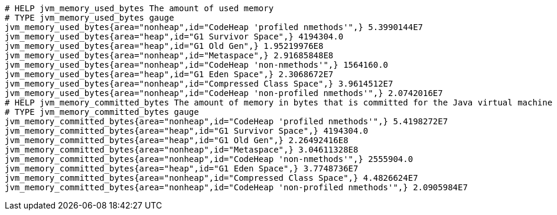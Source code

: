 [source,options="nowrap"]
----
# HELP jvm_memory_used_bytes The amount of used memory
# TYPE jvm_memory_used_bytes gauge
jvm_memory_used_bytes{area="nonheap",id="CodeHeap 'profiled nmethods'",} 5.3990144E7
jvm_memory_used_bytes{area="heap",id="G1 Survivor Space",} 4194304.0
jvm_memory_used_bytes{area="heap",id="G1 Old Gen",} 1.95219976E8
jvm_memory_used_bytes{area="nonheap",id="Metaspace",} 2.91685848E8
jvm_memory_used_bytes{area="nonheap",id="CodeHeap 'non-nmethods'",} 1564160.0
jvm_memory_used_bytes{area="heap",id="G1 Eden Space",} 2.3068672E7
jvm_memory_used_bytes{area="nonheap",id="Compressed Class Space",} 3.9614512E7
jvm_memory_used_bytes{area="nonheap",id="CodeHeap 'non-profiled nmethods'",} 2.0742016E7
# HELP jvm_memory_committed_bytes The amount of memory in bytes that is committed for the Java virtual machine to use
# TYPE jvm_memory_committed_bytes gauge
jvm_memory_committed_bytes{area="nonheap",id="CodeHeap 'profiled nmethods'",} 5.4198272E7
jvm_memory_committed_bytes{area="heap",id="G1 Survivor Space",} 4194304.0
jvm_memory_committed_bytes{area="heap",id="G1 Old Gen",} 2.26492416E8
jvm_memory_committed_bytes{area="nonheap",id="Metaspace",} 3.04611328E8
jvm_memory_committed_bytes{area="nonheap",id="CodeHeap 'non-nmethods'",} 2555904.0
jvm_memory_committed_bytes{area="heap",id="G1 Eden Space",} 3.7748736E7
jvm_memory_committed_bytes{area="nonheap",id="Compressed Class Space",} 4.4826624E7
jvm_memory_committed_bytes{area="nonheap",id="CodeHeap 'non-profiled nmethods'",} 2.0905984E7

----